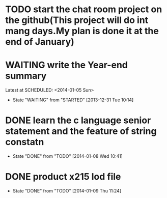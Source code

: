 * TODO start the chat room project on the github(This project will do int mang days.My plan is done it at the end of January)
* WAITING write the Year-end summary
Latest at SCHEDULED: <2014-01-05 Sun>
- State "WAITING"    from "STARTED"    [2013-12-31 Tue 10:14]
* DONE learn the c language senior statement and the feature of string constatn
CLOSED: [2014-01-08 Wed 10:41] SCHEDULED: <2014-01-08 Wed>
- State "DONE"       from "TODO"       [2014-01-08 Wed 10:41]
* DONE product x215 lod file
CLOSED: [2014-01-09 Thu 11:24]
- State "DONE"       from "TODO"       [2014-01-09 Thu 11:24]

